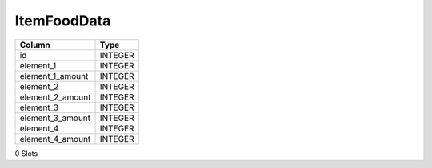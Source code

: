 ItemFoodData
------------

==================================================  ==========
Column                                              Type      
==================================================  ==========
id                                                  INTEGER   
element_1                                           INTEGER   
element_1_amount                                    INTEGER   
element_2                                           INTEGER   
element_2_amount                                    INTEGER   
element_3                                           INTEGER   
element_3_amount                                    INTEGER   
element_4                                           INTEGER   
element_4_amount                                    INTEGER   
==================================================  ==========

0 Slots